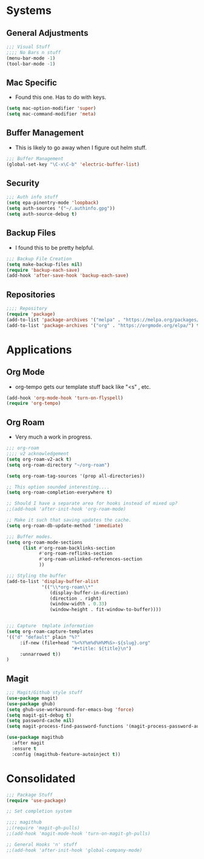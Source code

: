 #+STARTUP: overview 
#+PROPERTY: header-args :comments yes :results silent
* Systems  
** General Adjustments
 #+begin_src emacs-lisp
 ;;; Visual Stuff
 ;;;; No Bars n stuff
 (menu-bar-mode -1)
 (tool-bar-mode -1)
 #+end_src
** Mac Specific
  - Found this one.  Has to do with keys.
    
#+begin_src emacs-lisp
  (setq mac-option-modifier 'super)
  (setq mac-command-modifier 'meta)
#+end_src

** Buffer Management
   - This is likely to go away when I figure out helm stuff.

   #+begin_src emacs-lisp
;;; Buffer Management
(global-set-key "\C-x\C-b" 'electric-buffer-list)
   #+end_src
** Security
#+begin_src emacs-lisp
;;; Auth info stuff
(setq epa-pinentry-mode 'loopback)
(setq auth-sources '("~/.authinfo.gpg"))
(setq auth-source-debug t)
#+end_src

** Backup Files
  - I found this to be pretty helpful.
  #+begin_src emacs-lisp
;;; Backup File Creation 
(setq make-backup-files nil)
(require 'backup-each-save)
(add-hook 'after-save-hook 'backup-each-save)
  #+end_src  

** Repositories
   #+begin_src emacs-lisp
;;;; Repository
(require 'package)
(add-to-list 'package-archives '("melpa" . "https://melpa.org/packages/")t)
(add-to-list 'package-archives '("org" . "https://orgmode.org/elpa/") t)
   #+end_src

* Applications
** Org Mode
   - org-tempo gets our template stuff back like "<s" , etc.
     
   #+begin_src emacs-lisp
(add-hook 'org-mode-hook 'turn-on-flyspell)
(require 'org-tempo)
   #+end_src
** Org Roam
   - Very much a work in progress.
   #+begin_src emacs-lisp
;;; org-roam
;;;; v2 acknowledgement
(setq org-roam-v2-ack t)
(setq org-roam-directory "~/org-roam")

(setq org-roam-tag-sources '(prop all-directories))

;; This option sounded interesting....
(setq org-roam-completion-everywhere t)

;; Should I have a separate area for hooks instead of mixed up?
;;(add-hook 'after-init-hook 'org-roam-mode)

;; Make it such that saving updates the cache.
(setq org-roam-db-update-method 'immediate)

;;; Buffer modes.
(setq org-roam-mode-sections
      (list #'org-roam-backlinks-section
            #'org-roam-reflinks-section
            #'org-roam-unlinked-references-section
            ))

;;; Styling the buffer
(add-to-list 'display-buffer-alist
             '(("\\*org-roam\\*"
                (display-buffer-in-direction)
                (direction . right)
                (window-width . 0.33)
                (window-height . fit-window-to-buffer))))


;;; Capture  tmplate information
(setq org-roam-capture-templates
'(("d" "default" plain "%?"
     :if-new (file+head "%<%Y%m%d%H%M%S>-${slug}.org"
                        "#+title: ${title}\n")
     :unnarrowed t))
)
   #+end_src
** Magit
   #+begin_src emacs-lisp
;;; Magit/Github style stuff
(use-package magit)
(use-package ghub)
(setq ghub-use-workaround-for-emacs-bug 'force)
(setq magit-git-debug t)
(setq password-cache nil)
(setq magit-process-find-password-functions '(magit-process-password-auth-source))

(use-package magithub
  :after magit
  :ensure t
  :config (magithub-feature-autoinject t))

   #+end_src
* Consolidated
#+begin_src emacs-lisp
;;; Package Stuff
(require 'use-package)

;; Set completion system

;;;; magithub
;;(require 'magit-gh-pulls)
;;(add-hook 'magit-mode-hook 'turn-on-magit-gh-pulls)

;; General Hooks 'n' stuff
;;(add-hook 'after-init-hook 'global-company-mode)

#+end_src
